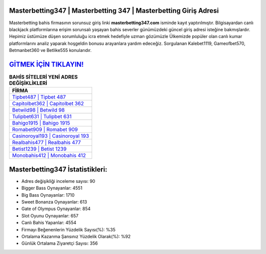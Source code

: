 ﻿Masterbetting347 | Masterbetting 347 | Masterbetting Giriş Adresi
===================================

.. image:: images/masterbetting-giris.jpg
   :width: 600
   
Masterbetting bahis firmasının sorunsuz giriş linki **masterbetting347.com** isminde kayıt yaptırılmıştır. Bilgisayardan canlı blackjack platformlarına erişim sorunsalı yaşayan bahis severler günümüzdeki güncel giriş adresi isteğine bakmışlardır. Hepimiz üstümüze düşen sorumluluğu icra etmek hedefiyle uzman gözümüzle Ülkemizde popüler olan  canlı kumar platformlarını analiz yaparak hoşgeldin bonusu arayanlara yardım edeceğiz. Sorgulanan Kalebet1119, Gameofbet570, Betmanbet360 ve Betlike555 konularıdır.

`GİTMEK İÇİN TIKLAYIN! <https://cutt.ly/QwVVg2Vk>`_
==============

.. list-table:: **BAHİS SİTELERİ YENİ ADRES DEĞİŞİKLİKLERİ**
   :widths: 100
   :header-rows: 1

   * - FİRMA
   * - `Tipbet487 | Tipbet 487 <tipbet487-tipbet-487-tipbet-giris-adresi.html>`_
   * - `Capitolbet362 | Capitolbet 362 <capitolbet362-capitolbet-362-capitolbet-giris-adresi.html>`_
   * - `Betwild98 | Betwild 98 <betwild98-betwild-98-betwild-giris-adresi.html>`_	 
   * - `Tulipbet631 | Tulipbet 631 <tulipbet631-tulipbet-631-tulipbet-giris-adresi.html>`_	 
   * - `Bahigo1915 | Bahigo 1915 <bahigo1915-bahigo-1915-bahigo-giris-adresi.html>`_ 
   * - `Romabet909 | Romabet 909 <romabet909-romabet-909-romabet-giris-adresi.html>`_
   * - `Casinoroyal193 | Casinoroyal 193 <casinoroyal193-casinoroyal-193-casinoroyal-giris-adresi.html>`_	 
   * - `Realbahis477 | Realbahis 477 <realbahis477-realbahis-477-realbahis-giris-adresi.html>`_
   * - `Betist1239 | Betist 1239 <betist1239-betist-1239-betist-giris-adresi.html>`_
   * - `Monobahis412 | Monobahis 412 <monobahis412-monobahis-412-monobahis-giris-adresi.html>`_
	 
Masterbetting347 İstatistikleri:
===================================	 
* Adres değişikliği inceleme sayısı: 90
* Bigger Bass Oynayanlar: 4551
* Big Bass Oynayanlar: 1710
* Sweet Bonanza Oynayanlar: 613
* Gate of Olympus Oynayanlar: 854
* Slot Oyunu Oynayanlar: 657
* Canlı Bahis Yapanlar: 4554
* Firmayı Beğenenlerin Yüzdelik Sayısı(%): %35
* Ortalama Kazanma Şansınız Yüzdelik Olarak(%): %92
* Günlük Ortalama Ziyaretçi Sayısı: 356
